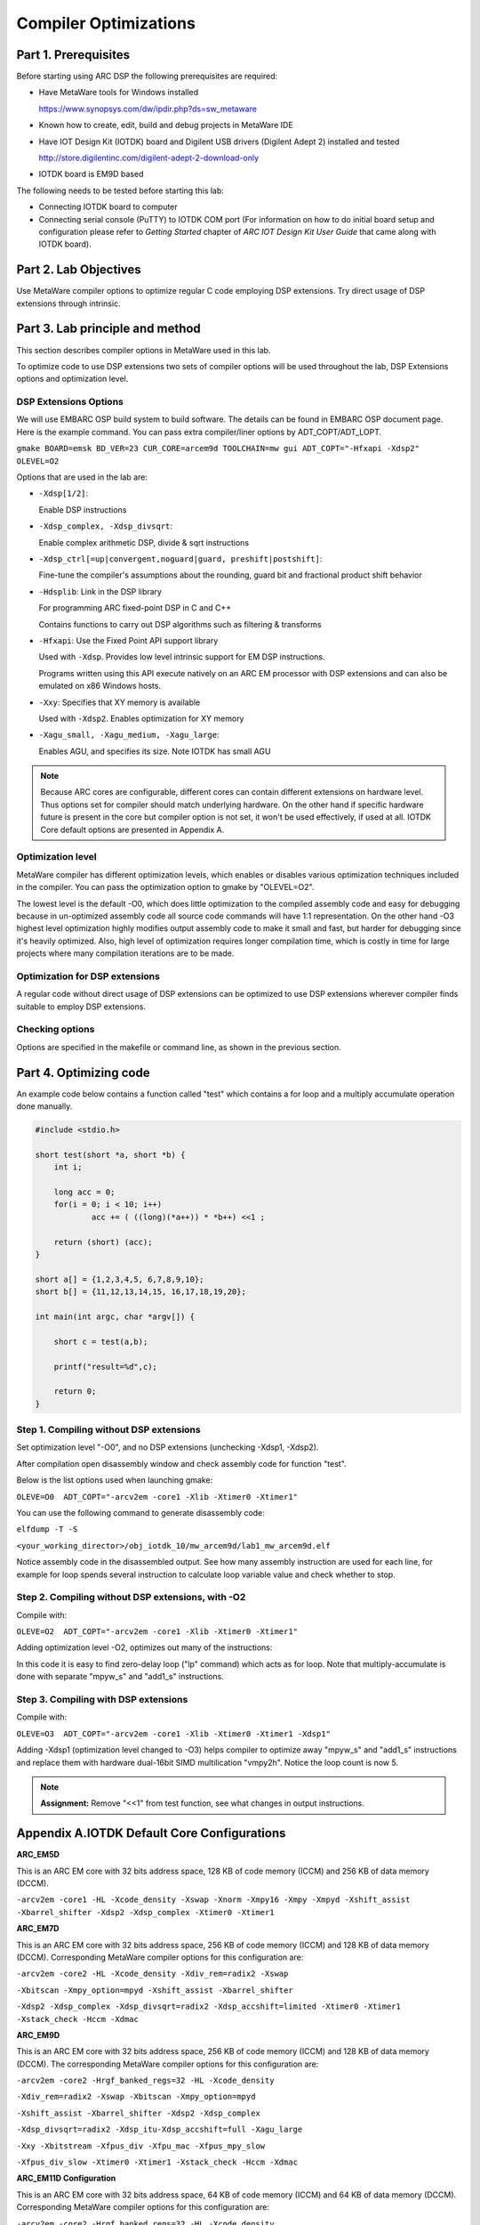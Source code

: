 .. _dsp_lab1_compiler_opt:

Compiler Optimizations
===============================

Part 1. Prerequisites
---------------------------

Before starting using ARC DSP the following prerequisites are required:

* Have MetaWare tools for Windows installed

  `<https://www.synopsys.com/dw/ipdir.php?ds=sw_metaware>`_

* Known how to create, edit, build and debug projects in MetaWare IDE
* Have IOT Design Kit (IOTDK) board and Digilent USB drivers (Digilent Adept 2) installed and tested

  `<http://store.digilentinc.com/digilent-adept-2-download-only>`_

* IOTDK board is EM9D based

The following needs to be tested before starting this lab:

* Connecting IOTDK board to computer
* Connecting serial console (PuTTY) to IOTDK COM port (For information on how to do initial board setup and configuration please refer to *Getting Started* chapter of *ARC IOT Design Kit User Guide* that came along with IOTDK  board).

Part 2. Lab Objectives
-----------------------------

Use MetaWare compiler options to optimize regular C code employing DSP extensions.
Try direct usage of DSP extensions through intrinsic.

Part 3. Lab principle and method
------------------------------------

This section describes compiler options in MetaWare used in this lab.

To optimize code to use DSP extensions two sets of compiler options will be used throughout the lab, DSP Extensions options and optimization level.

DSP Extensions Options
^^^^^^^^^^^^^^^^^^^^^^^^^^

We will use EMBARC OSP build system to build software. The details can be found in EMBARC OSP document page. Here is the example command. You can pass extra compiler/liner options by ADT_COPT/ADT_LOPT.

``gmake BOARD=emsk BD_VER=23 CUR_CORE=arcem9d TOOLCHAIN=mw gui ADT_COPT="-Hfxapi -Xdsp2" OLEVEL=O2``

Options that are used in the lab are:

* ``-Xdsp[1/2]``:

  Enable DSP instructions

* ``-Xdsp_complex, -Xdsp_divsqrt``:

  Enable complex arithmetic DSP, divide & sqrt instructions

* ``-Xdsp_ctrl[=up|convergent,noguard|guard, preshift|postshift]``:

  Fine-tune the compiler's assumptions about the rounding, guard bit and fractional product shift behavior

* ``-Hdsplib``: Link in the DSP library

  For programming ARC fixed-point DSP in C and C++

  Contains functions to carry out DSP algorithms such as filtering & transforms

* ``-Hfxapi``: Use the Fixed Point API support library

  Used with ``-Xdsp``. Provides low level intrinsic support for EM DSP instructions.

  Programs written using this API execute natively on an ARC EM processor with DSP extensions and can also be emulated on x86 Windows hosts.

* ``-Xxy``: Specifies that XY memory is available

  Used with ``-Xdsp2``. Enables optimization for XY memory

* ``-Xagu_small, -Xagu_medium, -Xagu_large``:

  Enables AGU, and specifies its size. Note IOTDK has small AGU

.. note::

    Because ARC cores are configurable, different cores can contain different extensions on hardware level. Thus options set for compiler should match underlying hardware. On the other hand if specific hardware future is present in the core but compiler option is not set, it won't be used effectively, if used at all. IOTDK Core default options are presented in Appendix A.

Optimization level
^^^^^^^^^^^^^^^^^^^^

MetaWare compiler has different optimization levels, which enables or disables various optimization techniques included in the compiler. You can pass the optimization option to gmake by "OLEVEL=O2".

The lowest level is the default -O0, which does little optimization to the compiled assembly code and easy for debugging because in un-optimized assembly code all source code commands will have 1:1 representation. On the other hand -O3 highest level optimization highly modifies output assembly code to make it small and fast, but harder for debugging since it's heavily optimized. Also, high level of optimization requires longer compilation time, which is costly in time for large projects where many compilation iterations are to be made.

Optimization for DSP extensions
^^^^^^^^^^^^^^^^^^^^^^^^^^^^^^^^^^

A regular code without direct usage of DSP extensions can be optimized to use DSP extensions wherever compiler finds suitable to employ DSP extensions.

Checking options
^^^^^^^^^^^^^^^^^^

Options are specified in the makefile or command line, as shown in the previous section.

Part 4. Optimizing code
--------------------------

An example code below contains a function called "test"  which contains a for loop and a multiply accumulate operation done manually.

.. code-block:: c

    #include <stdio.h>

    short test(short *a, short *b) {
    	int i;

    	long acc = 0;
    	for(i = 0; i < 10; i++)
    		acc += ( ((long)(*a++)) * *b++) <<1 ;

    	return (short) (acc);
    }

    short a[] = {1,2,3,4,5, 6,7,8,9,10};
    short b[] = {11,12,13,14,15, 16,17,18,19,20};

    int main(int argc, char *argv[]) {

    	short c = test(a,b);

    	printf("result=%d",c);

    	return 0;
    }

Step 1. Compiling without DSP extensions
^^^^^^^^^^^^^^^^^^^^^^^^^^^^^^^^^^^^^^^^^^^

Set optimization level "-O0", and no DSP extensions (unchecking -Xdsp1, -Xdsp2).

After compilation open disassembly window and check assembly code for function "test".

Below is the list options used when launching gmake:

``OLEVE=O0  ADT_COPT="-arcv2em -core1 -Xlib -Xtimer0 -Xtimer1"``

You can use the following command to generate disassembly code:

``elfdump -T -S``

``<your_working_director>/obj_iotdk_10/mw_arcem9d/lab1_mw_arcem9d.elf``

Notice assembly code in the disassembled output. See how many assembly instruction are used for each line, for example for loop spends several instruction to calculate loop variable value and check whether to stop.

|dsp_figure_1.1|

Step 2. Compiling without DSP extensions, with -O2
^^^^^^^^^^^^^^^^^^^^^^^^^^^^^^^^^^^^^^^^^^^^^^^^^^^^

Compile with:

``OLEVE=O2  ADT_COPT="-arcv2em -core1 -Xlib -Xtimer0 -Xtimer1"``

Adding optimization level -O2, optimizes out many of the instructions:

|dsp_figure_1.2|

In this code it is easy to find zero-delay loop ("lp" command) which acts as for loop. Note that multiply-accumulate is done with separate "mpyw_s" and "add1_s" instructions.

Step 3. Compiling with DSP extensions
^^^^^^^^^^^^^^^^^^^^^^^^^^^^^^^^^^^^^^^^

Compile with:

``OLEVE=O3  ADT_COPT="-arcv2em -core1 -Xlib -Xtimer0 -Xtimer1 -Xdsp1"``

Adding -Xdsp1 (optimization level changed to -O3) helps compiler to optimize away "mpyw_s" and "add1_s" instructions and replace them with hardware dual-16bit SIMD multilication "vmpy2h". Notice the loop count is now 5.

|dsp_figure_1.3|

.. note::

    **Assignment:** Remove "<<1" from test function, see what changes in output instructions.

Appendix A.IOTDK Default Core Configurations
-----------------------------------------------

**ARC_EM5D**

This is an ARC EM core with 32 bits address space, 128 KB of code memory (ICCM) and 256 KB of data memory (DCCM).

``-arcv2em -core1 -HL -Xcode_density -Xswap -Xnorm -Xmpy16 -Xmpy -Xmpyd -Xshift_assist -Xbarrel_shifter -Xdsp2 -Xdsp_complex -Xtimer0 -Xtimer1``

**ARC_EM7D**

This is an ARC EM core with 32 bits address space, 256 KB of code memory (ICCM) and 128 KB of data memory (DCCM). Corresponding MetaWare compiler options for this configuration are:

``-arcv2em -core2 -HL -Xcode_density -Xdiv_rem=radix2 -Xswap``

``-Xbitscan -Xmpy_option=mpyd -Xshift_assist -Xbarrel_shifter``

``-Xdsp2 -Xdsp_complex -Xdsp_divsqrt=radix2 -Xdsp_accshift=limited -Xtimer0 -Xtimer1 -Xstack_check -Hccm -Xdmac``

**ARC_EM9D**

This is an ARC EM core with 32 bits address space, 256 KB of code memory (ICCM) and 128 KB of data memory (DCCM). The corresponding MetaWare compiler options for this configuration are:

``-arcv2em -core2 -Hrgf_banked_regs=32 -HL -Xcode_density``

``-Xdiv_rem=radix2 -Xswap -Xbitscan -Xmpy_option=mpyd``

``-Xshift_assist -Xbarrel_shifter -Xdsp2 -Xdsp_complex``

``-Xdsp_divsqrt=radix2 -Xdsp_itu-Xdsp_accshift=full -Xagu_large``

``-Xxy -Xbitstream -Xfpus_div -Xfpu_mac -Xfpus_mpy_slow``

``-Xfpus_div_slow -Xtimer0 -Xtimer1 -Xstack_check -Hccm -Xdmac``

**ARC_EM11D Configuration**

This is an ARC EM core with 32 bits address space, 64 KB of code memory (ICCM) and 64 KB of data memory (DCCM). Corresponding MetaWare compiler options for this configuration are:

``-arcv2em -core2 -Hrgf_banked_regs=32 -HL -Xcode_density``

``-Xdiv_rem=radix2 -Xswap -Xbitscan -Xmpy_option=mpyd``

``-Xshift_assist -Xbarrel_shifter -Xdsp2 -Xdsp_complex -Xdsp_divsqrt=radix2 -Xdsp_itu -Xdsp_accshift=full -Xagu_large -Xxy -Xbitstream -Xfpus_div -Xfpu_mac -Xfpuda -Xfpus_mpy_slow -Xfpus_div_slow -Xtimer0 -Xtimer1 -Xstack_check -Hccm -Xdmac``


.. |dsp_figure_1.1| image:: /img/dsp_figure_1.1.png
.. |dsp_figure_1.2| image:: /img/dsp_figure_1.2.png
.. |dsp_figure_1.3| image:: /img/dsp_figure_1.3.png
